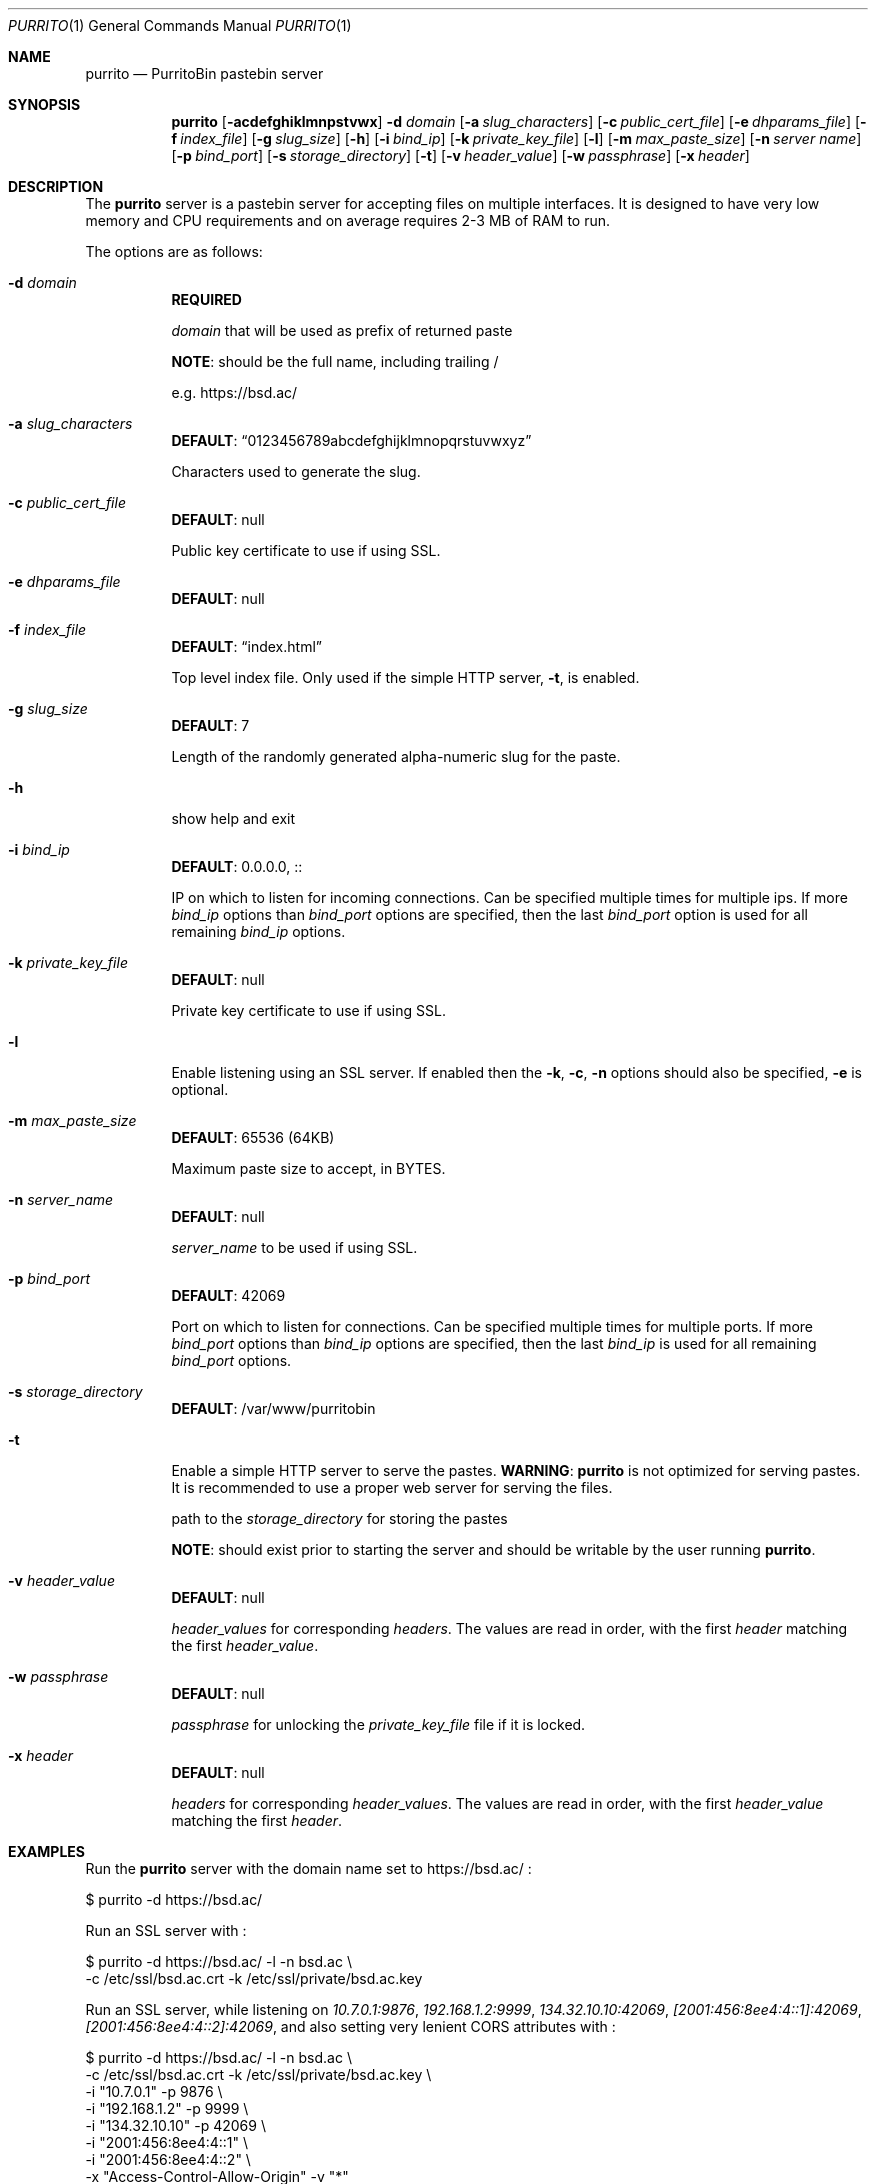 .\" Copyright (c) Aisha Tammy <purrito@bsd.ac>
.\"
.\" Permission to use, copy, modify, and distribute this software for any
.\" purpose with or without fee is hereby granted, provided that the above
.\" copyright notice and this permission notice appear in all copies.
.\"
.\" THE SOFTWARE IS PROVIDED "AS IS" AND THE AUTHOR DISCLAIMS ALL WARRANTIES
.\" WITH REGARD TO THIS SOFTWARE INCLUDING ALL IMPLIED WARRANTIES OF
.\" MERCHANTABILITY AND FITNESS. IN NO EVENT SHALL THE AUTHOR BE LIABLE FOR
.\" ANY SPECIAL, DIRECT, INDIRECT, OR CONSEQUENTIAL DAMAGES OR ANY DAMAGES
.\" WHATSOEVER RESULTING FROM LOSS OF USE, DATA OR PROFITS, WHETHER IN AN
.\" ACTION OF CONTRACT, NEGLIGENCE OR OTHER TORTIOUS ACTION, ARISING OUT OF
.\" OR IN CONNECTION WITH THE USE OR PERFORMANCE OF THIS SOFTWARE.
.\"
.Dd $Mdocdate: November 25 2020 $
.Dt PURRITO 1
.Os
.Sh NAME
.Nm purrito
.Nd PurritoBin pastebin server
.Sh SYNOPSIS
.Nm purrito
.Op Fl acdefghiklmnpstvwx
.Fl d Ar domain
.Op Fl a Ar slug_characters
.Op Fl c Ar public_cert_file
.Op Fl e Ar dhparams_file
.Op Fl f Ar index_file
.Op Fl g Ar slug_size
.Op Fl h
.Op Fl i Ar bind_ip
.Op Fl k Ar private_key_file
.Op Fl l
.Op Fl m Ar max_paste_size
.Op Fl n Ar server name
.Op Fl p Ar bind_port
.Op Fl s Ar storage_directory
.Op Fl t
.Op Fl v Ar header_value
.Op Fl w Ar passphrase
.Op Fl x Ar header
.Sh DESCRIPTION
The
.Nm
server is a pastebin server for accepting files on multiple interfaces.
It is designed to have very low memory and CPU requirements and on
average requires 2-3 MB of RAM to run.
.Pp
The options are as follows:
.Pp
.Bl -tag -width Ds -compact
.It Fl d Ar domain
.Sy REQUIRED
.Pp
.Ar domain
that will be used as prefix of returned paste
.Pp
.Sy NOTE :
should be the full name, including trailing /
.Pp
e.g. https://bsd.ac/
.Pp
.It Fl a Ar slug_characters
.Sy DEFAULT : Dq 0123456789abcdefghijklmnopqrstuvwxyz
.Pp
Characters used to generate the slug.
.Pp
.It Fl c Ar public_cert_file
.Sy DEFAULT :
null
.Pp
Public key certificate to use if using SSL.
.Pp
.It Fl e Ar dhparams_file
.Sy DEFAULT :
null
.Pp
.It Fl f Ar index_file
.Sy DEFAULT : Dq index.html
.Pp
Top level index file.
Only used if the simple HTTP server,
.Fl t ,
is enabled.
.Pp
.It Fl g Ar slug_size
.Sy DEFAULT :
7
.Pp
Length of the randomly generated alpha-numeric slug
for the paste.
.Pp
.It Fl h
show help and exit
.Pp
.It Fl i Ar bind_ip
.Sy DEFAULT :
0.0.0.0, ::
.Pp
IP on which to listen for incoming connections.
Can be specified multiple times for multiple ips.
If more
.Ar bind_ip
options than
.Ar bind_port
options are specified, then the last
.Ar bind_port
option is used for all remaining
.Ar bind_ip
options.
.Pp
.It Fl k Ar private_key_file
.Sy DEFAULT :
null
.Pp
Private key certificate to use if using SSL.
.Pp
.It Fl l
Enable listening using an SSL server.
If enabled then the
.Fl k ,
.Fl c ,
.Fl n
options should also be specified,
.Fl e
is optional.
.Pp
.It Fl m Ar max_paste_size
.Sy DEFAULT :
65536 (64KB)
.Pp
Maximum paste size to accept, in BYTES.
.Pp
.It Fl n Ar server_name
.Sy DEFAULT :
null
.Pp
.Ar server_name
to be used if using SSL.
.Pp
.It Fl p Ar bind_port
.Sy DEFAULT :
42069
.Pp
Port on which to listen for connections.
Can be specified multiple times for multiple ports.
If more
.Ar bind_port
options than
.Ar bind_ip
options are specified, then the last
.Ar bind_ip
is used for all remaining
.Ar bind_port
options.
.Pp
.It Fl s Ar storage_directory
.Sy DEFAULT :
/var/www/purritobin
.Pp
.It Fl t
Enable a simple HTTP server to serve the pastes.
.Sy WARNING :
.Nm
is not optimized for serving pastes.
It is recommended to use a proper web server
for serving the files.
.Pp
path to the
.Ar storage_directory
for storing the pastes
.Pp
.Sy NOTE :
should exist prior to starting the server and should
be writable by the user running
.Nm .
.Pp
.It Fl v Ar header_value
.Sy DEFAULT :
null
.Pp
.Ar header_values
for corresponding
.Ar headers .
The values are read in order, with the first
.Ar header
matching the first
.Ar header_value .
.Pp
.It Fl w Ar passphrase
.Sy DEFAULT :
null
.Pp
.Ar passphrase
for unlocking the
.Ar private_key_file
file if it is locked.
.Pp
.It Fl x Ar header
.Sy DEFAULT :
null
.Pp
.Ar headers
for corresponding
.Ar header_values .
The values are read in order, with the first
.Ar header_value
matching the first
.Ar header .
.El
.Sh EXAMPLES
Run the
.Nm
server with the domain name set to
.Lk https://bsd.ac/
:
.Bd -literal
    $ purrito -d https://bsd.ac/
.Ed
.Pp
Run an SSL server with :
.Bd -literal
    $ purrito -d https://bsd.ac/ -l -n bsd.ac \\
        -c /etc/ssl/bsd.ac.crt -k /etc/ssl/private/bsd.ac.key
.Ed
.Pp
Run an SSL server, while listening on
.Ar 10.7.0.1:9876 ,
.Ar 192.168.1.2:9999 ,
.Ar 134.32.10.10:42069 ,
.Ar [2001:456:8ee4:4::1]:42069 ,
.Ar [2001:456:8ee4:4::2]:42069 ,
and also setting very lenient CORS attributes with :
.Bd -literal
    $ purrito -d https://bsd.ac/ -l -n bsd.ac \\
        -c /etc/ssl/bsd.ac.crt -k /etc/ssl/private/bsd.ac.key \\
        -i "10.7.0.1"            -p 9876  \\
        -i "192.168.1.2"         -p 9999  \\
        -i "134.32.10.10"        -p 42069 \\
        -i "2001:456:8ee4:4::1"           \\
        -i "2001:456:8ee4:4::2"           \\
        -x "Access-Control-Allow-Origin" -v "*"
.Ed
.Sh DIAGNOSTICS
.Nm
logs to syslog with the
.Sy purritobin
identity, along with the
.Sy PID
of the server.
